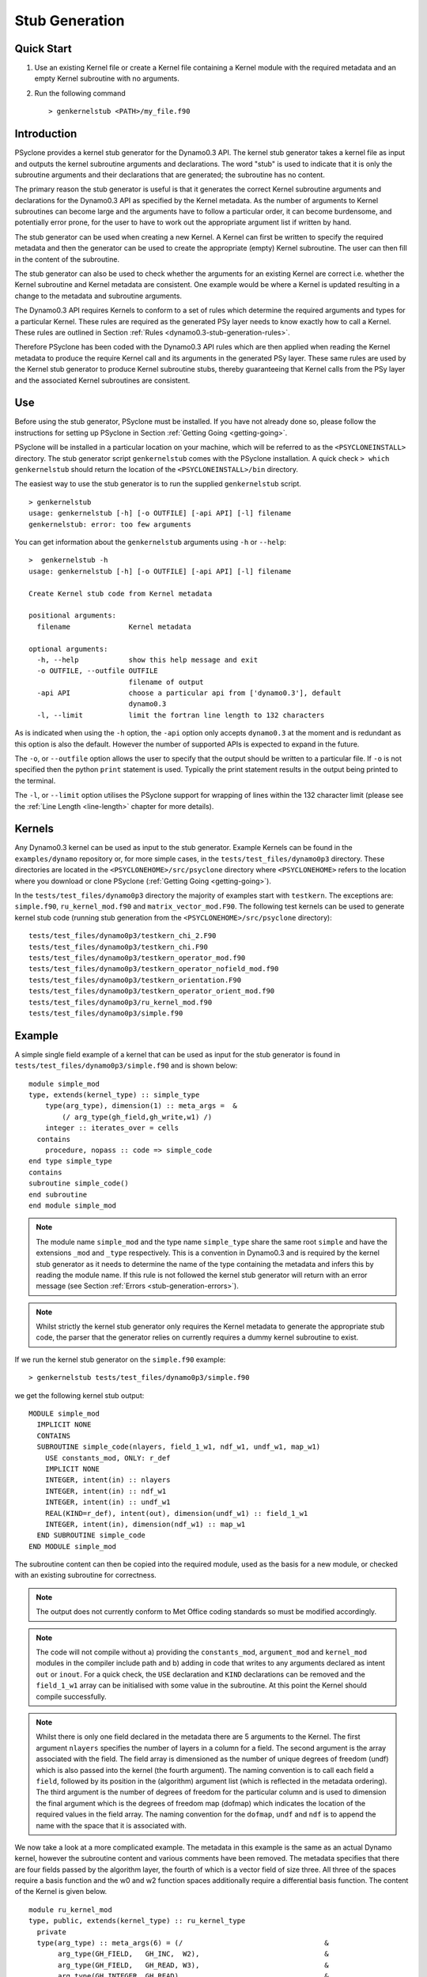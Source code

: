 .. _stub-generation:

Stub Generation
===============

Quick Start
-----------

1) Use an existing Kernel file or create a Kernel file containing a
   Kernel module with the required metadata and an empty Kernel
   subroutine with no arguments.
2) Run the following command ::

    > genkernelstub <PATH>/my_file.f90

Introduction
------------

PSyclone provides a kernel stub generator for the Dynamo0.3 API. The
kernel stub generator takes a kernel file as input and outputs the
kernel subroutine arguments and declarations. The word "stub" is used
to indicate that it is only the subroutine arguments and their
declarations that are generated; the subroutine has no content.

The primary reason the stub generator is useful is that it generates
the correct Kernel subroutine arguments and declarations for the
Dynamo0.3 API as specified by the Kernel metadata. As the number of
arguments to Kernel subroutines can become large and the arguments
have to follow a particular order, it can become burdensome, and
potentially error prone, for the user to have to work out the
appropriate argument list if written by hand.

The stub generator can be used when creating a new Kernel. A Kernel
can first be written to specify the required metadata and then the
generator can be used to create the appropriate (empty) Kernel
subroutine. The user can then fill in the content of the subroutine.

The stub generator can also be used to check whether the arguments for
an existing Kernel are correct i.e. whether the Kernel subroutine and
Kernel metadata are consistent. One example would be where a Kernel is
updated resulting in a change to the metadata and subroutine
arguments.

The Dynamo0.3 API requires Kernels to conform to a set of rules which
determine the required arguments and types for a particular
Kernel. These rules are required as the generated PSy layer needs to
know exactly how to call a Kernel. These rules are outlined in Section
:ref:`Rules <dynamo0.3-stub-generation-rules>`.

Therefore PSyclone has been coded with the Dynamo0.3 API rules which
are then applied when reading the Kernel metadata to produce the
require Kernel call and its arguments in the generated PSy
layer. These same rules are used by the Kernel stub generator to
produce Kernel subroutine stubs, thereby guaranteeing that Kernel
calls from the PSy layer and the associated Kernel subroutines are
consistent.

.. _stub-generation-use:

Use
---

Before using the stub generator, PSyclone must be installed. If you
have not already done so, please follow the instructions for setting
up PSyclone in Section :ref:`Getting Going <getting-going>`.

PSyclone will be installed in a particular location on your machine,
which will be referred to as the ``<PSYCLONEINSTALL>`` directory. The
stub generator script ``genkernelstub`` comes with the PSyclone
installation. A quick check ``> which genkernelstub`` should return
the location of the ``<PSYCLONEINSTALL>/bin`` directory.

The easiest way to use the stub generator is to run the supplied
``genkernelstub`` script.
::

    > genkernelstub
    usage: genkernelstub [-h] [-o OUTFILE] [-api API] [-l] filename
    genkernelstub: error: too few arguments

You can get information about the ``genkernelstub`` arguments using
``-h`` or ``--help``:
::

  >  genkernelstub -h
  usage: genkernelstub [-h] [-o OUTFILE] [-api API] [-l] filename

  Create Kernel stub code from Kernel metadata

  positional arguments:
    filename              Kernel metadata

  optional arguments:
    -h, --help            show this help message and exit
    -o OUTFILE, --outfile OUTFILE
                          filename of output
    -api API              choose a particular api from ['dynamo0.3'], default
                          dynamo0.3
    -l, --limit           limit the fortran line length to 132 characters

As is indicated when using the ``-h`` option, the ``-api`` option only
accepts ``dynamo0.3`` at the moment and is redundant as this option is
also the default. However the number of supported APIs is expected to
expand in the future.

The ``-o``, or ``--outfile`` option allows the user to specify that
the output should be written to a particular file. If ``-o`` is not
specified then the python ``print`` statement is used. Typically the
print statement results in the output being printed to the terminal.

The ``-l``, or ``--limit`` option utilises the PSyclone support for
wrapping of lines within the 132 character limit (please see the
:ref:`Line Length <line-length>` chapter for more details).

.. _stub-generation-kernels:

Kernels
-------

Any Dynamo0.3 kernel can be used as input to the stub generator.
Example Kernels can be found in the ``examples/dynamo`` repository or,
for more simple cases, in the ``tests/test_files/dynamo0p3`` directory.
These directories are located in the ``<PSYCLONEHOME>/src/psyclone``
directory where ``<PSYCLONEHOME>`` refers to the location where you
download or clone PSyclone (:ref:`Getting Going <getting-going>`).

In the ``tests/test_files/dynamo0p3`` directory the majority of examples
start with ``testkern``. The exceptions are: ``simple.f90``,
``ru_kernel_mod.f90`` and ``matrix_vector_mod.F90``. The following test
kernels can be used to generate kernel stub code (running stub
generation from the ``<PSYCLONEHOME>/src/psyclone`` directory):
::

    tests/test_files/dynamo0p3/testkern_chi_2.F90
    tests/test_files/dynamo0p3/testkern_chi.F90
    tests/test_files/dynamo0p3/testkern_operator_mod.f90
    tests/test_files/dynamo0p3/testkern_operator_nofield_mod.f90
    tests/test_files/dynamo0p3/testkern_orientation.F90
    tests/test_files/dynamo0p3/testkern_operator_orient_mod.f90
    tests/test_files/dynamo0p3/ru_kernel_mod.f90
    tests/test_files/dynamo0p3/simple.f90

.. _stub-generation-example:

Example
-------

A simple single field example of a kernel that can be used as input for the
stub generator is found in ``tests/test_files/dynamo0p3/simple.f90`` and
is shown below:
::

    module simple_mod
    type, extends(kernel_type) :: simple_type
        type(arg_type), dimension(1) :: meta_args =  &
            (/ arg_type(gh_field,gh_write,w1) /)
        integer :: iterates_over = cells
      contains
        procedure, nopass :: code => simple_code
    end type simple_type
    contains
    subroutine simple_code()
    end subroutine
    end module simple_mod

.. note::
  The module name ``simple_mod`` and the type name ``simple_type`` share the same root ``simple`` and have the extensions ``_mod`` and ``_type`` respectively. This is a convention in Dynamo0.3 and is required by the kernel stub generator as it needs to determine the name of the type containing the metadata and infers this by reading the module name. If this rule is not followed the kernel stub generator will return with an error message (see Section :ref:`Errors <stub-generation-errors>`).

.. note::
  Whilst strictly the kernel stub generator only requires the Kernel metadata to generate the appropriate stub code, the parser that the generator relies on currently requires a dummy kernel subroutine to exist.

If we run the kernel stub generator on the ``simple.f90`` example:
::

  > genkernelstub tests/test_files/dynamo0p3/simple.f90

we get the following kernel stub output:
::

  MODULE simple_mod
    IMPLICIT NONE
    CONTAINS
    SUBROUTINE simple_code(nlayers, field_1_w1, ndf_w1, undf_w1, map_w1)
      USE constants_mod, ONLY: r_def
      IMPLICIT NONE
      INTEGER, intent(in) :: nlayers
      INTEGER, intent(in) :: ndf_w1
      INTEGER, intent(in) :: undf_w1
      REAL(KIND=r_def), intent(out), dimension(undf_w1) :: field_1_w1
      INTEGER, intent(in), dimension(ndf_w1) :: map_w1
    END SUBROUTINE simple_code
  END MODULE simple_mod

The subroutine content can then be copied into the required module,
used as the basis for a new module, or checked with an existing
subroutine for correctness.

.. note::
  The output does not currently conform to Met Office coding standards so must be modified accordingly.

.. note::
  The code will not compile without a) providing the ``constants_mod``, ``argument_mod`` and ``kernel_mod`` modules in the compiler include path and b) adding in code that writes to any arguments declared as intent ``out`` or ``inout``. For a quick check, the ``USE`` declaration and ``KIND`` declarations can be removed and the ``field_1_w1`` array can be initialised with some value in the subroutine. At this point the Kernel should compile successfully.

.. note::
  Whilst there is only one field declared in the metadata there are 5 arguments to the Kernel. The first argument ``nlayers`` specifies the number of layers in a column for a field. The second argument is the array associated with the field. The field array is dimensioned as the number of unique degrees of freedom (undf) which is also passed into the kernel (the fourth argument). The naming convention is to call each field a ``field``, followed by its position in the (algorithm) argument list (which is reflected in the metadata ordering). The third argument is the number of degrees of freedom for the particular column and is used to dimension the final argument which is the degrees of freedom map (dofmap) which indicates the location of the required values in the field array. The naming convention for the ``dofmap``, ``undf`` and ``ndf`` is to append the name with the space that it is associated with.

We now take a look at a more complicated example. The metadata in this
example is the same as an actual Dynamo kernel, however the subroutine
content and various comments have been removed. The metadata specifies
that there are four fields passed by the algorithm layer, the fourth
of which is a vector field of size three. All three of the spaces
require a basis function and the w0 and w2 function spaces
additionally require a differential basis function. The content of the
Kernel is given below.
::

  module ru_kernel_mod
  type, public, extends(kernel_type) :: ru_kernel_type
    private
    type(arg_type) :: meta_args(6) = (/                                  &
         arg_type(GH_FIELD,   GH_INC,  W2),                              &
         arg_type(GH_FIELD,   GH_READ, W3),                              &
         arg_type(GH_INTEGER, GH_READ),                                  &
         arg_type(GH_REAL,    GH_READ),                                  &
         arg_type(GH_FIELD,   GH_READ, W0),                              &
         arg_type(GH_FIELD*3, GH_READ, W0)                               &
         /)
    type(func_type) :: meta_funcs(3) = (/                                &
         func_type(W2, GH_BASIS, GH_DIFF_BASIS),                         &
         func_type(W3, GH_BASIS),                                        &
         func_type(W0, GH_BASIS, GH_DIFF_BASIS)                          &
         /)
    integer :: iterates_over = CELLS
    integer :: gh_shape = gh_quadrature_XYoZ
  contains
    procedure, nopass ::ru_code
  end type

  contains
  subroutine ru_code()
  end subroutine ru_code
  end module ru_kernel_mod

If we run the kernel stub generator on this example:
::

  > genkernelstub tests/test_files/dynamo0p3/ru_kernel_mod.f90

we obtain the following output:
::

  MODULE ru_mod
    IMPLICIT NONE
    CONTAINS
    SUBROUTINE ru_code(nlayers, field_1_w2, field_2_w3, iscalar_3, rscalar_4, field_5_w0, field_6_w0_v1, field_6_w0_v2, field_6_w0_v3, ndf_w2, undf_w2, map_w2, basis_w2, diff_basis_w2, ndf_w3, undf_w3, map_w3, basis_w3, ndf_w0, undf_w0, map_w0, basis_w0, diff_basis_w0, np_xy, np_z, weights_xy, weights_z)
      USE constants_mod, ONLY: r_def
      IMPLICIT NONE
      INTEGER, intent(in) :: nlayers
      INTEGER, intent(in) :: ndf_w2
      INTEGER, intent(in) :: undf_w2
      INTEGER, intent(in) :: ndf_w3
      INTEGER, intent(in) :: undf_w3
      INTEGER, intent(in) :: ndf_w0
      INTEGER, intent(in) :: undf_w0
      REAL(KIND=r_def), intent(inout), dimension(undf_w2) :: field_1_w2
      REAL(KIND=r_def), intent(in), dimension(undf_w3) :: field_2_w3
      INTEGER, intent(in) :: iscalar_3
      REAL(KIND=r_def), intent(in) :: rscalar_4
      REAL(KIND=r_def), intent(in), dimension(undf_w0) :: field_5_w0
      REAL(KIND=r_def), intent(in), dimension(undf_w0) :: field_6_w0_v1
      REAL(KIND=r_def), intent(in), dimension(undf_w0) :: field_6_w0_v2
      REAL(KIND=r_def), intent(in), dimension(undf_w0) :: field_6_w0_v3
      INTEGER, intent(in), dimension(ndf_w2) :: map_w2
      REAL(KIND=r_def), intent(in), dimension(3,ndf_w2,np_xy,np_z) :: basis_w2
      REAL(KIND=r_def), intent(in), dimension(1,ndf_w2,np_xy,np_z) :: diff_basis_w2
      INTEGER, intent(in), dimension(ndf_w3) :: map_w3
      REAL(KIND=r_def), intent(in), dimension(1,ndf_w3,np_xy,np_z) :: basis_w3
      INTEGER, intent(in), dimension(ndf_w0) :: map_w0
      REAL(KIND=r_def), intent(in), dimension(1,ndf_w0,np_xy,np_z) :: basis_w0
      REAL(KIND=r_def), intent(in), dimension(3,ndf_w0,np_xy,np_z) :: diff_basis_w0
      INTEGER, intent(in) :: np_xy, np_z
      REAL(KIND=r_def), intent(in), dimension(np_xy) :: weights_xy
      REAL(KIND=r_def), intent(in), dimension(np_z) :: weights_z
    END SUBROUTINE ru_code
  END MODULE ru_mod

The above example demonstrates that the argument list can get quite
complex. Rather than going through an explanation of each argument you
are referred to Section :ref:`Rules <dynamo0.3-stub-generation-rules>` for more details
on the rules for argument types and argument ordering. Regarding
naming conventions for arguments you can see that the arrays
associated with the fields are labelled as 1-6 depending on their
position in the metadata. For a vector field, each vector results in a
different array. These are distinguished by appending ``_vx`` where ``x`` is
the number of the vector.

The introduction of stencil operations on field arguments futher complicates
the argument list of a kernel. An example of the use of the stub generator
for a kernel that performs stencil operations is provided in
``examples/dynamo/eg5``.
::

  > genkernelstub ../../examples/dynamo/eg5/conservative_flux_kernel_mod.F90

.. _stub-generation-errors:

Errors
------

The stub generator has been written to provide useful errors if
mistakes are found. If you run the generator and it does not produce a
useful error - and in particular if it produces a stack trace - please
contact the PSyclone developers.

The following tests do not produce stub kernel code either because
they are invalid or because they contain functionality that is not
supported in the stub generator.
::

    tests/test_files/dynamo0p3/matrix_vector_mod.F90
    tests/test_files/dynamo0p3/testkern_any_space_1_mod.f90
    tests/test_files/dynamo0p3/testkern_any_space_4_mod.f90
    tests/test_files/dynamo0p3/testkern_invalid_fortran.F90
    tests/test_files/dynamo0p3/testkern_short_name.F90
    tests/test_files/dynamo0p3/testkern_no_datatype.F90
    tests/test_files/dynamo0p3/testkern.F90
    tests/test_files/dynamo0p3/testkern_qr.F90

``testkern_invalid_fortran.F90``, ``testkern_no_datatype.F90``,
``testkern_short_name.F90``, ``testkern.F90`` and
``matrix_vector_mod.F90`` are designed to be invalid for PSyclone
testing purposes and should produce appropriate errors. For example:
::

    > genkernelstub tests/test_files/dynamo0p3/testkern_invalid_fortran.F90
    Error: 'Parse Error: Code appears to be invalid Fortran'

``any_space`` is not currently supported in the stub generator so
``testkern_any_space_1_mod.f90`` and ``testkern_any_space_4_mod.f90``
should fail with appropriate warnings because of that. For example:
::

    > genkernelstub tests/test_files/dynamo0p3/testkern_any_space_1_mod.f90
    Error: "Generation Error: Unsupported space for basis function, expecting
    one of ['w3', 'wtheta', 'w2v', 'w0', 'w1', 'w2', 'w2h', 'any_w2'] but
    found 'any_space_1'"

As noted above, if the Dynamo0.3 naming convention for module and type
names is not followed, the stub generator will return with an error
message. For example:
::

    > genkernelstub tests/test_files/dynamo0p3/testkern.F90
    Error: "Parse Error: Error, module name 'testkern' does not have
    '_mod' as an extension. This convention is assumed."
